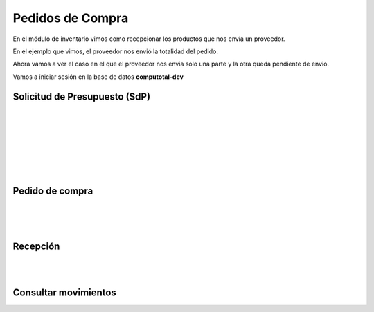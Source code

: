 ###################################################################################################
Pedidos de Compra
###################################################################################################


.. image:: media/estados-pedido.png
   :scale: 75 %
   :align: center


En el módulo de inventario vimos como recepcionar los productos que nos envía un proveedor.

En el ejemplo que vimos, el proveedor nos envió la totalidad del pedido. 

Ahora vamos a ver el caso en el que el proveedor nos envia solo una parte y la otra queda pendiente de envio.

Vamos a iniciar sesión en la base de datos  **computotal-dev** 


*************************************************
Solicitud de Presupuesto (SdP)
*************************************************

.. image:: media/pedidos-1.png
   :align: center
   :scale: 75 %

|

.. image:: media/pedidos-2.png
   :align: center
   :scale: 75 %

|

.. image:: media/pedidos-3.png
   :align: center
   :scale: 75 %

|

.. image:: media/pedidos-4.png
   :align: center
   :scale: 75 %

|

.. image:: media/pedidos-5.png
   :align: center
   :scale: 75 %

|

.. image:: media/pedidos-6.png
   :align: center
   :scale: 75 %

|

.. image:: media/pedidos-7.png
   :align: center
   :scale: 75 %

|

*************************************************
Pedido de compra
*************************************************

.. image:: media/pedidos-8.png
   :align: center
   :scale: 75 %

|


.. image:: media/pedidos-9.png
   :align: center
   :scale: 75 %

|


.. image:: media/pedidos-10.png
   :align: center
   :scale: 75 %

|

*************************************************
Recepción
*************************************************

.. image:: media/pedidos-11.png
   :align: center
   :scale: 75 %

|

.. image:: media/pedidos-12.png
   :align: center
   :scale: 60 %

|


.. image:: media/pedidos-13.png
   :align: center
   :scale: 75 %

*************************************************
Consultar movimientos
*************************************************

.. image:: media/pedidos-14.png
   :align: center
   :scale: 75 %
